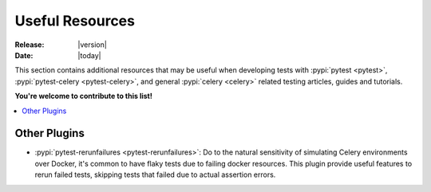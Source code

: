 .. _resources:

==================
 Useful Resources
==================

:Release: |version|
:Date: |today|

This section contains additional resources that may be useful when developing tests with :pypi:`pytest <pytest>`,
:pypi:`pytest-celery <pytest-celery>`, and general :pypi:`celery <celery>` related testing articles, guides and tutorials.

**You're welcome to contribute to this list!**

.. contents::
    :local:
    :depth: 2

Other Plugins
~~~~~~~~~~~~~

- :pypi:`pytest-rerunfailures <pytest-rerunfailures>`: Do to the natural sensitivity of simulating Celery environments over Docker, it's
  common to have flaky tests due to failing docker resources. This plugin provide useful features to rerun failed tests, skipping tests that
  failed due to actual assertion errors.
